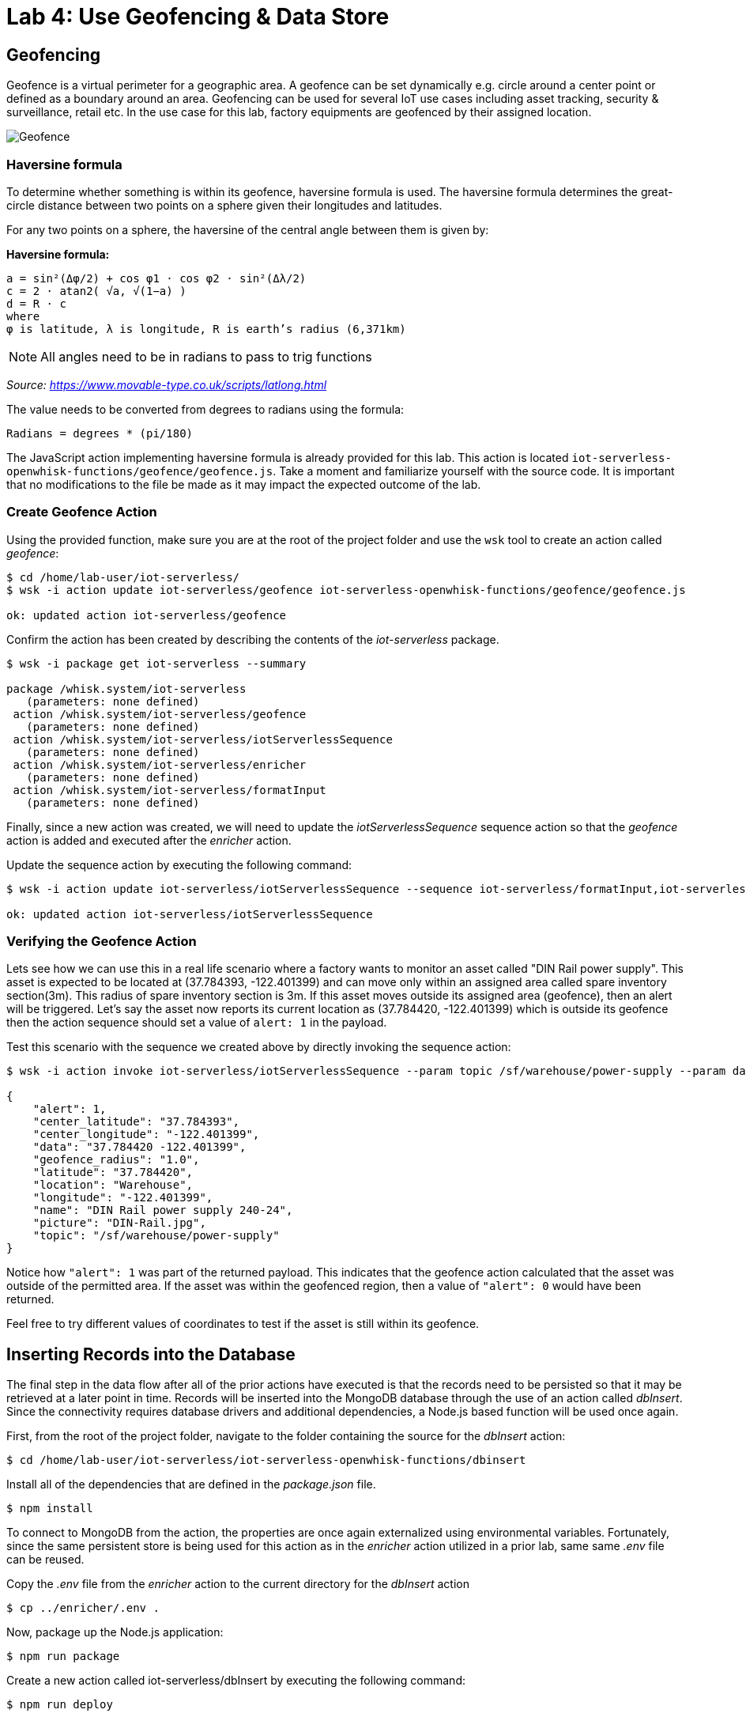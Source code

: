 :imagesdir: images
:icons: font
:source-highlighter: prettify

= Lab 4: Use Geofencing & Data Store

== Geofencing

Geofence is a virtual perimeter for a geographic area.  A geofence can be set dynamically e.g. circle  around a center point or defined as a boundary around an area. Geofencing can be used for several IoT use cases including asset tracking, security & surveillance, retail etc. In the use case for this lab, factory equipments are geofenced by their assigned location.

image::geofence-1.png[Geofence]

=== Haversine formula

To determine whether something is within its geofence, haversine formula is used. The haversine formula determines the great-circle distance between two points on a sphere given their longitudes and latitudes.

For any two points on a sphere, the haversine of the central angle between them is given by:

*Haversine formula:* +

[source]
----
a = sin²(Δφ/2) + cos φ1 ⋅ cos φ2 ⋅ sin²(Δλ/2)
c = 2 ⋅ atan2( √a, √(1−a) )
d = R ⋅ c
where
φ is latitude, λ is longitude, R is earth’s radius (6,371km)
----

NOTE: All angles need to be in radians to pass to trig functions

_Source: link:https://www.movable-type.co.uk/scripts/latlong.html[https://www.movable-type.co.uk/scripts/latlong.html]_

The value needs to be converted from degrees to radians using the formula:

[source]
----
Radians = degrees * (pi/180)
----

The JavaScript action implementing haversine formula is already provided for this lab. This action is located  `iot-serverless-openwhisk-functions/geofence/geofence.js`. Take a moment and familiarize yourself with the source code. It is important that no modifications to the file be made as it may impact the expected outcome of the lab.

=== Create Geofence Action

Using the provided function, make sure you are at the root of the project folder and use the `wsk` tool to create an action called _geofence_:

[source,bash]
----
$ cd /home/lab-user/iot-serverless/
$ wsk -i action update iot-serverless/geofence iot-serverless-openwhisk-functions/geofence/geofence.js

ok: updated action iot-serverless/geofence
----

Confirm the action has been created by describing the contents of the _iot-serverless_ package.

[source,bash]
----
$ wsk -i package get iot-serverless --summary

package /whisk.system/iot-serverless
   (parameters: none defined)
 action /whisk.system/iot-serverless/geofence
   (parameters: none defined)
 action /whisk.system/iot-serverless/iotServerlessSequence
   (parameters: none defined)
 action /whisk.system/iot-serverless/enricher
   (parameters: none defined)
 action /whisk.system/iot-serverless/formatInput
   (parameters: none defined)
----

Finally, since a new action was created, we will need to update the _iotServerlessSequence_ sequence action so that the _geofence_ action is added and executed after the _enricher_ action.

Update the sequence action by executing the following command:

[source,bash]
----
$ wsk -i action update iot-serverless/iotServerlessSequence --sequence iot-serverless/formatInput,iot-serverless/enricher,iot-serverless/geofence

ok: updated action iot-serverless/iotServerlessSequence
----

=== Verifying the Geofence Action

Lets see how we can use this in a real life scenario where a factory wants to monitor an asset called "DIN Rail power supply". This asset is expected to be located at (37.784393, -122.401399) and can move only within an assigned area called spare inventory section(3m). This radius of spare inventory section is 3m. If this asset moves outside its assigned area (geofence), then an alert will be triggered. Let’s say the asset now reports its current location as (37.784420, -122.401399) which is outside its geofence then the action sequence should set a value of `alert: 1` in the payload.

Test this scenario with the sequence we created above by directly invoking the sequence action:

[source,bash]
----
$ wsk -i action invoke iot-serverless/iotServerlessSequence --param topic /sf/warehouse/power-supply --param data "37.784420 -122.401399" --result

{
    "alert": 1,
    "center_latitude": "37.784393",
    "center_longitude": "-122.401399",
    "data": "37.784420 -122.401399",
    "geofence_radius": "1.0",
    "latitude": "37.784420",
    "location": "Warehouse",
    "longitude": "-122.401399",
    "name": "DIN Rail power supply 240-24",
    "picture": "DIN-Rail.jpg",
    "topic": "/sf/warehouse/power-supply"
}
----

Notice how `"alert": 1` was part of the returned payload. This indicates that the geofence action calculated that the asset was outside of the permitted area. If the asset was within the geofenced region, then a value of `"alert": 0` would have been returned.

Feel free to try different values of coordinates to test if the asset is still within its geofence.

== Inserting Records into the Database

The final step in the data flow after all of the prior actions have executed is that the records need to be persisted so that it may be retrieved at a later point in time. Records will be inserted into the MongoDB database through the use of an action called _dbInsert_. Since the connectivity requires database drivers and additional dependencies, a Node.js based function will be used once again.

First, from the root of the project folder, navigate to the folder containing the source for the _dbInsert_ action:

[source,bash]
----
$ cd /home/lab-user/iot-serverless/iot-serverless-openwhisk-functions/dbinsert
----

Install all of the dependencies that are defined in the _package.json_ file.

[source,bash]
----
$ npm install
----

To connect to MongoDB from the action, the properties are once again externalized using environmental variables. Fortunately, since the same persistent store is being used for this action as in the _enricher_ action utilized in a prior lab, same same _.env_ file can be reused.

Copy the _.env_ file from the _enricher_ action to the current directory for the _dbInsert_ action

[source,bash]
----
$ cp ../enricher/.env .
----

Now, package up the Node.js application:

[source,bash]
----
$ npm run package
----

Create a new action called iot-serverless/dbInsert by executing the following command:

[source,bash]
----
$ npm run deploy

> iot-serverless-openwhisk-functions-dbinsert@1.0.0 deploy /home/lab-user/iot-serverless/iot-serverless-openwhisk-functions/dbinsert
> wsk -i action update iot-serverless/dbInsert dist/dbinsert.zip --kind nodejs:8

ok: updated action iot-serverless/dbInsert
----

Confirm the the action called iot-serverless/dbInsert has been created within the iot-serverless package:

[source,bash]
----
$ wsk -i package get iot-serverless --summary

package /whisk.system/iot-serverless
   (parameters: none defined)
 action /whisk.system/iot-serverless/dbInsert
   (parameters: none defined)
 action /whisk.system/iot-serverless/iotServerlessSequence
   (parameters: none defined)
 action /whisk.system/iot-serverless/geofence
   (parameters: none defined)
 action /whisk.system/iot-serverless/enricher
   (parameters: none defined)
 action /whisk.system/iot-serverless/formatInput
   (parameters: none defined)
----

There should now be 5 actions displayed (4 normal actions and 1 sequence action)

Update the sequence action to include all of the previously created actions:

[source,bash]
----
$ wsk -i action update iot-serverless/iotServerlessSequence --sequence iot-serverless/formatInput,iot-serverless/enricher,iot-serverless/geofence,iot-serverless/dbInsert

ok: updated action iot-serverless/iotServerlessSequence
----

== Validate Entire Sequence of Action

Now that we have created the entire series of OpenWhisk actions tied together by a sequence action to process the data which will be transmitted from IoT assets, lets validate the entire flow which will result in a document entered into the MongoDb database.

Yet again, fire the _iotServerlessTrigger _trigger using the same set of arguments that have been utilized previously:

[source,bash]
----
$ wsk -i trigger fire iotServerlessTrigger --param topic /sf/boiler/controller --param data "37.784237 -122.401410"

ok: triggered /_/iotServerlessTrigger with id c7da4755f81946df9a4755f81926df9b
----

Determine the results of the activations from both the trigger and rule. A result similar to the following indicates the record was successfully saved to MongoDB.

[source,bash]
----
    "response": {
        "status": "success",
        "statusCode": 0,
        "success": true,
        "result": {
            "result": "ok"
        }
    },
----

Obtain a shell session in the MongoDB pod by executing the following command:

[source,bash]
----
$ oc rsh $(oc get pods -l=deploymentconfig=mongodb -o 'jsonpath={.items[0].metadata.name}') bash -c "mongo 127.0.0.1:27017/\${MONGODB_DATABASE} -u \${MONGODB_USER} -p \${MONGODB_PASSWORD}"

MongoDB shell version: 3.2.10
connecting to: 127.0.0.1:27017/iotserverless
Welcome to the MongoDB shell.
For interactive help, type "help".
For more comprehensive documentation, see
	http://docs.mongodb.org/
Questions? Try the support group
	http://groups.google.com/group/mongodb-user
>
----

The _dbInsert_ action persists data into a collection called _results_. Query the values of the collection by executing the following command:

[source,bash]
----
> db.results.find()
----

A single value should be returned similar to the following:

[source,bash]
----
{ "_id" : ObjectId("5aed26bbd9ca04f727a34329"), "name" : "Surface blow down controller", "location" : "Boiler room", "latitude" : "37.784237", "alert" : 0, "data" : "37.784237 -122.401410", "geofence_radius" : "1.0", "longitude" : "-122.401410", "picture" : "Blowdown-Controller.jpg", "topic" : "/sf/boiler/controller", "center_longitude" : "-122.401410", "center_latitude" : "37.784237", "date" : ISODate("2018-05-05T03:36:27.628Z") }
----

Finally, remove the test data by dropping the contents of the results collection as to not affect the actual data that will be entered later on

[source,bash]
----
> db.results.drop()

true
----

_Exit_ out of the MongoDB shell

Finally, _exit_ out of the MongoDB pod

At this point the OpenWhisk actions have been successfully been validated

[.text-center]
image:icons/icon-previous.png[align=left, width=128, link=lab_3.html] image:icons/icon-home.png[align="center",width=128, link=lab_content.html] image:icons/icon-next.png[align="right"width=128, link=lab_5.html]
